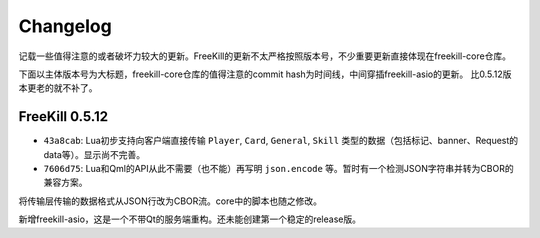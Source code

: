 Changelog
===========

记载一些值得注意的或者破坏力较大的更新。FreeKill的更新不太严格按照版本号，不少重要更新直接体现在freekill-core仓库。

下面以主体版本号为大标题，freekill-core仓库的值得注意的commit hash为时间线，中间穿插freekill-asio的更新。
比0.5.12版本更老的就不补了。

FreeKill 0.5.12
------------------

- ``43a8cab``: Lua初步支持向客户端直接传输 ``Player``, ``Card``, ``General``, ``Skill`` 类型的数据（包括标记、banner、Request的data等）。显示尚不完善。
- ``7606d75``: Lua和Qml的API从此不需要（也不能）再写明 ``json.encode`` 等。暂时有一个检测JSON字符串并转为CBOR的兼容方案。

将传输层传输的数据格式从JSON行改为CBOR流。core中的脚本也随之修改。

新增freekill-asio，这是一个不带Qt的服务端重构。还未能创建第一个稳定的release版。

